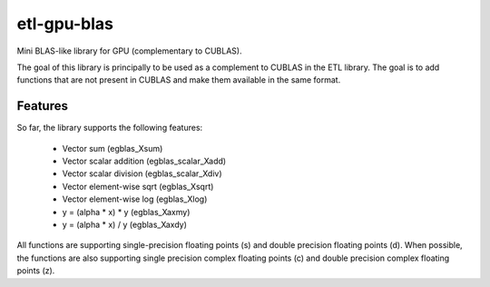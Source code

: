 etl-gpu-blas
############

Mini BLAS-like library for GPU (complementary to CUBLAS).

The goal of this library is principally to be used as a complement
to CUBLAS in the ETL library. The goal is to add functions that are
not present in CUBLAS and make them available in the same format.

Features
********

So far, the library supports the following features:

 * Vector sum (egblas_Xsum)
 * Vector scalar addition (egblas_scalar_Xadd)
 * Vector scalar division (egblas_scalar_Xdiv)
 * Vector element-wise sqrt (egblas_Xsqrt)
 * Vector element-wise log (egblas_Xlog)
 * y = (alpha * x) * y (egblas_Xaxmy)
 * y = (alpha * x) / y (egblas_Xaxdy)

All functions are supporting single-precision floating points (s)
and double precision floating points (d). When possible, the
functions are also supporting single precision complex floating
points (c) and double precision complex floating points (z).
